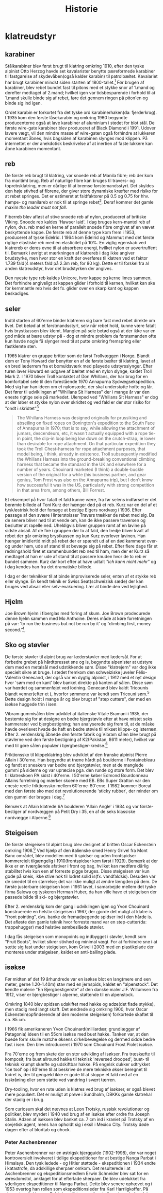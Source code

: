 #+TITLE: Historie


* klatreudstyr
** karabiner
Stålkarabiner blev først brugt til klatring omkring 1910, efter den tyske alpinist Otto Herzog havde set kavalarister benytte pæreformede karabiner til fastgørelse af skydevåben(også kalder karabin) til patrolbæltet.
Kavalariet har brugt karabiner mindst siden starten af 1800-tallet.[fn:20]
Før brugen af karabiner, blev rebet bundet fast til pitons med et stykke snor af 1.mand og derefter medtaget af 2.mand; hvilket igen var tidsbesparende i forhold til at 1.mand skulle binde sig af rebet, føre det gennem ringen på piton'en og binde sig ind igen.

Ordet karabin er forkortet fra det tyske ord karabinerhaken(da: fjerderkrog).
I 1935 kom den første låsekarabin og omkring 1960 begyndte producenterne også at lave karabiner af aluminium i stedet for blot stål.
De første wire-gate karabiner blev produceret af Black Diamond i 1991. Udover lavere vægt, vil den mindre masse af wire-gaten også forhindre at lukkeren momentant åbnes, hvis bagsiden af karabinen slynges mod klippen. På internettet er der anekdotisk beskrivelse af at inertien af faste lukkere kan åbne karabinen momentant.

#+name: bonaiti_karabin
#+caption: Italiensk Bonaitikarabin af aluminium. Omkring 1970.
#+ATTR_ORG: :width 100
[[file:img/bonaiti_karabin.jpg]]
** reb
De første reb brugt til klatring, var snoede reb af Manila fibre; reb der kom fra maritimt brug.
Reb af naturlige fibre kan bruges til travers- og toprebsklatring, men er dårlige til at bremse førstemandsstyrt. Det skyldes den høje stivhed af fibrene, der giver store dynamiske kræfter med risiko for at rebet springes. Det er estimeret at faldfaktorer på 0.5 og 0.75 for hhv. hampe- og manilareb er nok til at springe rebet[fn:1].
Deraf kommer det gamle maxim
/the leader must not fall/.

Fiberreb blev afløst af stive snoede reb af nylon, produceret af britiske Viking. Snoede reb kaldes 'Hawser laid'.
I dag bruges kern-mantel reb af nylon, dvs. reb med en kerne af parallelt snoede fibre omgivet af en vævet beskyttende kappe. De første reb af denne type kom frem i 1953, produceret af tyske Edelrid. I 1964 kom Edelrid og Mammut med det første rigtige elastiske reb med en elasticitet på 10%.
En vigtig egenskab ved klatrereb er deres evne til at absorbere energi, hvilket nylon er uovertruffent til.
Bemærk i øvrigt at mærkningen af klatrereb i dag ikke angiver brudstyrke, men hvor stor en kraft der overføres til klatren ved et faktor 1.739 fald(4 meters fald på 2.3m reb, for 80 kg). Dette er til forskel fra al anden klatreudstyr, hvor det brudstyrken der angives.

Den nyeste type reb kaldes Unicore, hvor kappe og kerne limes sammen. Det forhindre angiveligt at kappen glider i forhold til kernen, hvilket kan ske for kernmantle reb hvis det fx. glider over en skarp kant og kappen beskadiges.

#+name: hillary_mt_cook
#+caption: Edmond Hillary og Harry Ayres på toppen af New Zealands højeste bjerg Mt. Cook (3724 m), 1947. Med manilareb bundet om livet.
#+attr_org: :width 100
[[file:img/edmund_hillary_harry_ayres_mt_cook_1947.jpg]]

** seler
Indtil starten af 60'erne binder klatreren sig bare fast med rebet direkte om livet. Det betød at et førstmandsstyrt, selv når rebet hold, kunne være fatalt hvis brystkassen blev klemt. Manglen på sele betød også at der ikke var en god måde at bære udstyr på - dog et mindre problem da førstemanden ofte kun havde nogle få slynger med til at putte omkring fremspring eller fastklemte sten.

I 1965 klatrer en gruppe britter som de først Trollvæggen i Norge. Blandt dem er Tony Howard der benytter en af de første bælter til klatring, lavet af en bred læderrem fra et bomuldsværk med påsyede udstyrsslynger. Efter turen laver Howard en udgave af bæltet med en nylon slynge, kaldet Troll Mark 2.
I 1970 bliver Troll kontaktet af Don Whillans, der har brug for en komfortabel sele til den forestående 1970 Annapurna Sydvægsekspedition. Med sig har han ideen om et nylonsæde, der skal understøtte hofte og lår. Det fører til udviklingen af "Whillans Sit Harness" der i mange år var den eneste rigtige sele på markedet.
Ulemped ved "Whillans Sit Harness" er dog at der løber et stykke nylon over skridtet og ved fald er der stor risiko for "ondt i skridtet"[fn:7]

#+begin_quote

The Whillans Harness was designed originally for prussiking and abseiling on fixed ropes on Bonington's expedition to the South Face of Annapurna in 1970; that is to say, while allowing the attachment of jumars, descendeurs, etc, it wasn't actually equipped with a rope tie-in point, the clip-in loop being low down on the crutch-strap, ie lower than desirable for rope attachment. On that particular expedition they took the Troll Chest-harness for rope attachment purposes, that model being, I think, already in existence. Troll subsequently modified the Whillans Harness into the ground-breaking conventional climbing harness that became the standard in the UK and elsewhere for a number of years. Chouinard marketed (I think) a double-buckle version of the original for a while (his business partner, and gear genius, Tom Frost was also on the Annapurna trip), but I don't know how successful it was in the US, particularly with strong competition in that area from, among others, Bill Forrest.
#+end_quote

Et eksempel på hvor fatalt et fald kunne være, fra før selens indførsel er det berømte billede af Toni Kurz der hænger død på et reb. Kurz var en del af et tysk/østrisk hold der forsøge at bestige Eigers nordvæg i 1936. Efter passage af den svære Hinterstoisser Travers trækker de rebet med sig. Da de senere bliver nød til at vende om, kan de ikke passere traversen og beslutter at rapelle ned. Uheldigvis bliver gruppen ramt af en lavine på sidste absail. Af de fire i gruppen dør to af fald, den tredje bliver kvalt af rebet der går omkring brystkassen og kun Kurz overlever lavinen. Han hænger imidlertid midt på rebet der er spændt ud af en død kammerat over- og under ham, ude af stand til at bevæge sig på rebet.
Efter flere dage får et redningshold firet et sammenbundet reb ned til ham, men der er Kurz så medtaget at han er ude af stand til at passere knuden hvor de to reb er bundet sammen. Kurz dør kort efter at have udtalt /"Ich kann nicht mehr"/ og i dag kendes han fra det dramatiske billede.

#+name: toni_kurz
#+caption: Toni Kurz hænger fra et reb på nordsiden af Eiger
#+ATTR_HTML: width="100px"
#+ATTR_ORG: :width 100
[[file:img/toni_kurz.jpg]]

I dag er der teknikker til at binde improviserede seler, enten af et stykke reb eller slynge. En kendt teknik er Swiss Seat(schweizisk sæde) der kan bruges ved absail eller selv-evakuering.
Lær at binde den ved lejlighed.

#+name: climber 1969
#+caption: En klatre med stive støvler, reb om livet og pitonhammer på vej op, 1969.
#+attr_org: :width 100
[[file:img/climber_1969.jpg]]

** Hjelm
Joe Brown hjelm i fiberglas med foring af skum. Joe Brown prodecurede denne hjelm sammen med Mo Anthoine. Deres måde at køre forretningen på var:
'to run the business but not be run by it' og 'climbing first, money second.'[fn:10],

#+name: joe_brown_helmet_1969
#+caption: Joe Brown hjelm. Reklame 1969.
#+ATTR_ORG: :width 100
[[file:img/joe_brown_helmet_1969.jpg]]

** Sko og støvler
De første støvler til alpint brug var læderstøvler med lædersål. For at forbedre grebet på hårdtpresset sne og is, begyndte alpenister at udstyre dem med en metalsål med udstikkende søm. Disse "klatrejern" var dog ikke specielt sikre at bruge.
I stedet fremkom den schweiziske juveler Félix-Valentin Genecand, der også var en dygtig alpinist, i 1912 med et nyt design hvor 'søm med en kant' blev banket direkte på kanten af sålen. Disse søm var hærdet og sammenføjet ved lodning. Genecand blev kaldt Tricounis blandt venner(efter et ), hvorfor sømmene var kendt som Tricouni søm.[fn:17]
Dette design holdt i mange år og blev brugt af "step cutters", der med en isøkse huggede trin i isen.

#+name: boot_nails
#+caption: Søm til støvler, 1949 katalog.
#+ATTR_ORG: :width 100
[[file:img/boot_nails.jpg]]

#+name: boot_with_nails
#+caption: Sømbeslåede støvler.
#+ATTR_ORG: :width 100
[[file:img/boot_with_nails.jpg]]

Vibram gummisålen blev udviklet af italienske Vitale Bramani i 1935, der bestemte sig for at designe en bedre bjergstøvle efter at have mistet seks kammerater ved bjergbestigning; han analyserede sig frem til, at de måske havde overlevet hvade de haft en bedre støvle til mikset klippe- og isterræn.
Efter 2. verdenskrig åbnede den første fabrik og Vibram sålen blev brugt på støvlerne ved den første bestigning af K2(Pakistan, 8611 meter), hvilket var med til gøre sålen populær i bjergbestiger-kredse.[fn:18]

Friktionssko til klippeklatring blev udviklet af den franske alpinist Pierre Allain i 30'erne. Han begyndte at træne hårdt på boulderne i Fontainebleau og fandt at sneakers var bedre end bjergstøvler, men at de manglede gummi på siderne og var upræcise pga. den runde og store form. Det blev til klatreskoen PA sidst i 40'erne. I 50'erne køber Edmond Bourdonneau Allains forretning og mærker skoene med EB.
EBs Super Gratton var den eneste reelle friktionssko mellem 60'erne-80'erne. I 1982 kommer Boreal med den første sko med det revolutionerende 'sticky rubber', der minder om den gummi der bruges i dag.[fn:19]

Bemærk at Allain klatrede 6A boulderen 'Allain Angle' i 1934 og var første-bestiger af nordvæggen på Petit Dry i 35, en af de seks klassiske nordvægge i Alperne.[fn:21]




#+name: pierre_allain_fontainebleau_1938
#+caption: Pierre Allain i Fontainebleau, 1938
#+ATTR_ORG: :width 100
[[file:img/pierre_allain_fontainebleau_1938.jpg]]

** Steigeisen
De første steigeisen til alpint brug blev designet af britten Oscar Eckenstein omkring 1908.[fn:13] Ved hjælp af den italienske smed Henry Grivel fra Mont Banc området, blev modellen med ti spidser og uden frontspidser kommercielt tilgængelig i 1910(frontspidser kom først i 1929). Bemærk at der ikke er en tværgående afstiver i front og bag, hvilket kan medføre dårlig stabilitet hvis kun een af forreste pigge bruges. Disse steigeisen var kun gode på sneis, ikke stive nok til lodret solid is(fx. vandfaldsis). Desuden var de smedet til en størrelse; det var ikke muligt at ændre længden på dem. De første justerbare steigeisen kom i 1961 lavet, i samarbejde mellem det tyske firma Salewa og tyskeren Herman Huber, da han ville have et steigeisen der passede både til ski- og bjergstøvler.

Efter 2. verdenskrig kom der gang i udviklingen igen og Yvon Chouinard konstruerede en helstiv steigeisen i 1967, der gjorde det muligt at klatre is "front pointing", dvs. banke de fremadpegende spidser ind i den hårde is.
Det afløste den gamle teknik hvor forreste mand var en step-cutter(da: trappehugger) med helstive sømbeslåede støvler.

I dag fås steigeisen som monopoints og indbygget i støvler, kendt som "Fruit Boots", hvilket sikrer stivhed og minimal vægt. For at forhindre sne i at sætte sig fast under steigeisen, kom Grivel i 2003 med en plastikplade der monteres under steigeisen, kaldet en anti-balling plade.

#+name: fig: grivel 12point steigeisen
#+caption: Grivel 12 takket steigeisen
#+ATTR_ORG: :width 100
[[file:img/grivel_12point_steigeisen.jpg]]


** isøkse
Før midten af det 19 århundrede var en isøkse blot en lang(mere end een meter, gerne 1.20-1.40m) stav med en jernspids, kaldet en "alpenstock".
Det kendte malerie "En Bjergbestigerste" af den danske maler J.F. Willumsen fra 1912, viser er bjergbestiger i alperne, støttende til en alpenstock.

Omkring 1840 blev spidsen udskiftet med hakke og adze(det flade stykke), men stadig med langt skaft.
Det ændrede sig omkring 1900, hvor Oscar Eckenstein(opfinderende af den moderne steigeisen) forkortede skaftet til ca. 85 cm.

I 1966 fik amerikaneren Yvon Chouinard(milliardær, grundlægger af Patagonia) ideen til en 55cm isøkse med buet hakke. Tanken var, at den buede form skulle matche øksens cirkelbevægelse og dermed sidde bedre fast i isen. Den blev introduceret i 1970 som Chouinard Frost Piolet isøkse.

Fra 70'erne og frem skete der en stor udvikling af isøkser. Fra træskæfte til komposit, fra buet allround hakke til teknisk 'reversed drooped', buet- til teknisk krumpt skæfte og udskiftbar hakke. På engelsk dukker udtrykket 'ice tool' op i 80'erne til at beskrive de mere tekniske økser beregnet til lodret is, der til gengæld ikke er gode til at stoppe et fald ned af en isskråning eller som støtte ved vandring i svært tærren.

Dry-tooling, hvor en rute uden is klatres ved brug af isøkser, er også blevet mere populært. Det er muligt at prøve i Sundholm, DBKKs gamle klatrehal der stadig er i brug.

Som curiosum skal det nævnes at Leon Trotsky, russisk revolutionær og politiker, blev myrdet i 1940 ved brug af en isøkse efter ordre fra Joseph Stalin. Adzen af isøksen blev banket ca. 7 cm ind i kraniet på Trotsky af en sovjetisk agent, mens han opholdt sig i eksil i Mexico City. Trotsky døde dagen efter af blodtab og chock.

#+name: fig:jf_willumsen_en_bjergbestigerste_1912
#+caption: J.F. Willumsen, En Bjergbestigerste, Olie på lærred, 1912
#+ATTR_ORG: :width 100
[[file:img/jf_willumsen_en_bjergbestigerste_1912.jpg]]

# #+name: fig: chouinard_ice_axe
# #+caption: Chouinard isøkse med buet hakke. Denne udgave er nok fra 1980'erne.
# #+ATTR_ORG: :width 100
# [[file:img/chouinard_ice_axe.JPG]]

#+name: leon_trotsky_1924
#+caption: Leon Trotsky, 1924
#+attr_org: :width 100
[[file:img/leon_trotsky_1924.jpg]]

*** Peter Aschenbrenner
Peter Aschenbrenner var en østrigsk bjergguide (1902-1998), der var noget kontroversielt involveret i tidlige ekspeditioner for at bestige Nanga Parbat i Himalaya. Den tysk ledede - og Hitler støttede - ekspeditionen i 1934 endte i katastrofe, da adskillige sherpaer omkom.
Det resulterede i at Aschenbrenner og ekspeditionsmedlem Erwin Schneider blev sat for en æresdomstol, anklaget for at efterlade sherpaer. De blev udelukket fra yderligere ekspeditioner til Nanga Parbat. Dette blev senere ophævet og i 1953 overtog han rollen som ekspeditionsleder fra Karl Harrligkoffer.
På denne tur gik Herman Buhl alene til toppen, for at sikre sig anderkendelse for den første bestigning. Så selvom ekspeditionen teknisk var en succes, var der efterfølgende megen bitterhed mellem nogle af medlemmerne.

Aschenbrenner efterlod sig også en meget mindre kontroversiel arv i form af en isøkse, han udviklede i de tidlige 1930'ere og fik firmaet Stubai til at fremstille.
Dette design var næsten universelt at finde i bjergene fra midten af ​​1930'erne og frem til 1960'erne. Her begyndte metallegeringer at vinde frem, hvilket afløste skæftet af træ og muliggjode nye designs.

#+name: aschenbrenner_schneider_nanga_parbat_expedition_1934
#+caption: Peter Aschenbrenner og Erwin Schneider forud for Nanga Parbat ekspeditionen i 1934
#+attr_org: :width 100
[[file:img/aschenbrenner_schneider_nanga_parbat_expedition_1934.jpg]]

#+name: aschenbrenner_ice_axe
#+caption: Isøkse efter Peter Aschenbrenner's design
#+attr_org: :width 100
[[file:img/aschenbrenner_ice_axe.jpg]]

#+name: climbing_gear_advert_robert_lawrie_1936
#+caption: Reklame for klatreudstyr i 1936, hvor Aschenbrenner's isøkse fremgår.
#+attr_org: :width 100
[[file:img/climbing_gear_advert_robert_lawrie_1936.jpg]]
*** Chouinard/Frost Piolet isøkse
Isøkse med det 'nye' design: kortere skaft(55cm) og buet hakke, der var med til at revolutionere isklatring. Designet af amerikanske Yvon Chouinard og Tom Frost, produceret i Italien af Camp og introduceret i 1970.
Skaftet kunne fås udført i forskellige træsorter: lamineret bambus, Ask, Hickory og Rexilon. Rexilon er her et 18-lags laminat af beech(faggio på italiensk.)
De fremhævede træskafters egenskaber som:
isolering, vibrationsdæmpende, og greb der forbedres ved brug. Brugen af træskæfter blev udfaset omkring 1979 til fordel for kompositmaterialer[fn:11].

Denne økse, med skæfte af Rexilon, kun takker yders på hakken og monteret med to nitter, er 1.generation fra 1970-1975. Tom Frost forlod firmaet i 75, og da hans navn er indgravet ved vi den er produceret før 1975. 2. generation havde takker både yderst og inderst på hakken og monteret med tre nitter. Fremstillet i perioden 1975-1979.

#+name: chouinard_ice_axe
#+caption: Forskellige Chouinard Frost Piolet isøkser. Skæftet er(fra venstre): Hickory, Ask, Rexilon, lamineret bambus. Bemærk 2.gen yderst th, med to gange takker og uden Frost ingraveringen.
#+attr_org: :width 100
[[file:img/chouinard-frost-ice-axe-hickory-ash-rexilon-bamboo.jpg]]

*** Stubai Hidden Peak isøkse
Hidden Peak er et andet navn for Gasherbrum i Himalaya og er et af flere navne fra Himalaya brugt af østriske Stubai, til navngivning af isudstyr.
Denne økse er fra 1970'erne, en tid hvor der var hundredevis af forskellige økser og hamre, der alle kappedes om et sted på markedet.
Skæftet er af tubular fiberglas. Fordelene ved et kompositskaft over træskaft er:
lettere, ikke vandabsorberende, højere styrke og i forhold til metal leder det kulde dårligere.
Selvom Stubai's isudstyr blev kendt for deres styrke og holdbarhed, var de aldrig rigtig stærke på den tekniske side, hvorfor denne model også kun var populær i en kortere periode.

#+name: stubai_hidden_peak_iceaxe
#+caption: Stubai isøkse med limegrøn fiberglasskaft, metalhoved med takket hakke og metalhylse(kappen der omslutter enden af skaftet).
#+attr_org: :width 100
[[file:img/stubai_hidden_peak_iceaxe.jpg]]

** isskruer
Først var der lange pitons til is. Når de skulle tages ud, var det nødvendigt at banke et stort krater i isen omkring piton'en. De var den første form for sikkerhed og kommercielt tilgængelig fra slutningen af 1950'erne, selvom de blev benyttet af alpinister siden 1920'erne.
Ispitons blev i 1960'erne udviklet til Warthogs(da: vortesvin), der blev banket ind men skruet ud med hakken på isøksen, takket været et spiralformet ribben. Warthog kendes i dag bedst Skotland, hvor de kan bruges til at sikre i frossent græs.[fn:14]

De første isskruer minder om en poptrækker og blev introduceret i starten af 1960'erne, hvor de erstattede is-pitons. De var ikke så stærke, men hvis de blev lavet tykkere blev de sværere at placere og ødelagde isen så holdekraften blev mindre.
Korkskruerne blev afløst af de første designs af tubulære isskruer omkring 1965.




Moderne isskruer sat i solid vandis kan holde omkring 18kN. Fangrykket ved et førstemandsstyrt ved sportsklatring er 2-4kN[fn:15]

#+name: ice_screw_development_1924_2000
#+caption: Udvikling af issikringer i perioden 1920-2000. 1,2) ispitons; 3) Marwa korkskruer; 4) isskruer 70'design; 5) rørisskruer; 6) moderne isskrue.
#+ATTR_ORG: :width 100
[[file:img/ice_screw_development_1924_2000.jpg]]

#+name: ice_pitons_catalogue_1971
#+caption: Sikringsudstyr til is, skruer og pitons. 1971
#+ATTR_ORG: :width 100
[[file:img/ice_pitons_catalogue_1971.jpg]]


#+name: ice_climbing_gear_1968
#+caption: Ustyr til isklatring. Encyclopaedic of Mountaineering 1968.
#+ATTR_ORG: :width 100
[[file:img/ice_climbing_gear_1968.jpg]]

** Artificiel klatring
*** Fifi krog og Etrier(stige)
Da aid-klaring blev mere populært i 1950'erne, vandt fifikroge også frem som en hurtig måde til at forbinde en stige til øjet i en piton. Krog og stige bringes med videre, ved at hive i snoren forbundet til øjet i toppen af krogen.

Etier (da: stige) er en lille stige, oftest lavet af snor, hvor aluminiumstrinene bliver holdt fast af knuder.
Alternativt kan stigen bindes af et langt stykke slynge der lægges dobbelt, hvor trinene skiftesvis bindes i hver side med et overhåndsknob.


Etrier betyder en stige eller stigbøjle på fransk; et af de mange ord, som britiske bjergbestigere lånte fra udenlandske venner. Etrier blev brugt til kunstig eller hjælp til klatring, hvor du bankede en piton i en revne, klemte etrier ind i den og klatrede op. Hjælpeklatring var forbeholdt stigninger, der var for svære til at blive klatret gratis, men med moderne klatreteknikker og bedre udstyr er mange af disse stigninger klatret gratis, idet de overfører hjælpeklatring og tilhørende udstyr til historiebøgerne - næsten!

#+name: etrier_fifi
#+caption: Etrier og fifikroge
#+attr_org: :width 100
[[file:img/etrier_fifi.jpg]]
*** Pitons
Ordet Piton(da: slagbolt) kommer fra franks og kan løst oversættes som "søm". I dag forstås det i klatresammenhæng som en metalspids der drives ind i en revne i klippen. Pitons kommer i alle former og størrelser og har eksisteret længe.
Lokale smede lavede de første udgaver til bjergbestigning i slutningen af ​​1800-tallet. Da karabiner endnu ikke var taget i brug, blev rebet enten hængt over dem eller trådet gennem en fastgjort rebsløjfe(senere en metalring).
En smed ved navn Hans Fiechtl fra Tyrol-området i Østrig (han kunne også have været en bjergguide) var en af ​​de første til at producere en piton med et integreret øje omkring 1910, samstemmende med ankomsten af ​​karabiner der blev udviklet omkring samme tid.

De første pitons der blev brugt i europa var af kulstofstål med lavt kulindhold. Det gør stålet blødt og duktilt, hvorfor piton'en deformerede til formen af crack'et når den blev slået ind. Det virkede fint til de irregulære revner der findes i den relativt bløde sydeupæiske kalksten(Tyskland, Italien, Østrig, etc.).
Bløde pitons er svære at få ud igen, så mange blev efterladt og blev siden til faste ankrepunkter.
Pitons blev især brugt af tyske alpenister og gjorde det muligt at klatre aid, ved brug pendulsving og stiger til at passere passager uden gode greb.

I Yosemity, hvor klippen er hård granit, virker bløde pitons ikke godt. De var ikke holdbare nok til at blive sat og fjernet mange gange, og det var mod etikken at lade pitons blive siddende.
I 1947 var amerikanske John Salathé den første til at lave pitons af hærdet chromstål(chrom-molybdenum, samme ståltype blev benyttet til Ford akser).
Senere, i 1957, begyndte Yvon Chouinard også at fremstille hærdede pitons og sælge dem i Yosemity. Omkring 1970 bemærker Chouinard at brugen at Pitons giver skade på crags'ne og udvikler Hexantrics(Hexe). Det på trods af at 70% af indkomsten i hans udstyrsfirma kom fra salg af pitons.

Pitons findes i en række udformninger, heriblandt
+ Knivsblad
  Tynde lige pitons, til brug i tynde, dybe sprækker
+ Lost arrow
  Flade, tilspidsede pitons der bruges i små- til mellemstore crags. Det oprindelige design fra Salathé og navngivet efter en klippeformation i Yosemity.
+ Vinkel
  En piton lavet af en stålplade bøjet i form af et "U", "V" eller "Z". Kan bruges ved større crags, hvor stålet deformerer elastisk når piton'en bankes ind.

Pitons bliver islået med en klippehammer og rykket ud med samme.[fn:16]

#+name: piton hammer
#+caption: Piton hammer med bælte og holder.
#+attr_org: :width 100
[[file:img/piton_hammer.jpg]]

De meget lange pitons er til is. Når de skulle tages ud, var det nødvendigt at banke et stort krater i isen omkring piton'en.
De var den første form for sikkerhed og kommercielt tilgængelig fra slutningen af 1950'erne.

#+name: piton_design_1967
#+caption: Design af pitons, 1967
#+attr_org: :width 100
[[file:img/piton_design_1967.jpg]]

** flytbare sikringer
*** Hex
Hexe er sekskantede aluminiumsklodser der bruges som en klemsten. Introduktionen af Hexe var med til at revolutionere friklatringen.
Amerikanske Tom Frost viste Chouinard et design af hexe i 1971, kaldet Hexcentric der er en offset udgave af en hexagon.
Det gjorde hexagon-designet overflødigt og Chouinard fik patent på Hexcentric i 1976, hvorefter de blev produceret af hans firma Chouinard Equipment Ltd. indtil 1989, hvor firmaet gik konkurs og resterne opkøbt af tidligere medarbejdere og genetableret under navnet Black Diamond.

Chouinards Hexentric var revolutionerende da siderne var usymmetriske, hvilket gjorde dem langt mere alsidige end en normal sekskant, og gav brugeren mindst 4 forskellige mulige placeringer af forskellig størrelse(en normal haxagon/sekskant har kun 3 placeringer).

Selvom hexe er blevet fortrængt af friends ved traditionel klatring på eget udstyr, foretrækker nogle alpinister stadig hexe ved store størrelser da de vejer mindre og er billigere.
I dag er Wild Countrys Rockcentric de mest populære hexe, hvor designet fra 70'erne er opdateret med en buet side der gør det nemmere at placere dem i irregulære cracks og større camming rækkevidde..

Den største hex vist her er hjemmelavet. Det er et stykke udboret hexagonalt aluminiumsprofil.

De små hexe lavet af messing er fra starten af 1970'erne. Messing er dog blødt og dette design var ikke længe på markedet.
#+name: clog messing hex
#+caption: Messing hexe fra Clog.
#+attr_org: :width 100
[[file:img/clog_brass_hex_wire.JPG]]


#+name: troll hexagon
#+caption: Troll hexagon(ie. ikke offset) placeret under en møtrik.
#+attr_org: :width 100
[[file:img/troll_hexagon_insitu.JPG]]

*** Kiler (eng: nuts)
Brittiske klatrere var de første til at bruge kiler i 1950'erne. Inspireret af fastklemte sten, der kan bruges som sikring ved at sætte en slynge rundt om den, begyndte de at bruge store møtrikker fundet ved jernbanen som kunstige klemsten. Den første kommercielle kile(En Acorn) kom i 1961, lavet af en smed i Sheffield.[fn:3]

I 1966 besøgte yosemity klatreren Royal Robbins England, hvor han blev introduceret til kiler og bragte dem med tilbage. Men først i begyndelsen af 1970'erne vinder kilerne indpas, efter at ruten "Regular Northwest Face" på Half Dome blev friklatret uden brug af pitons 1973(grad 5.11d / 7a). Klatrerne skrev derefter artiklen "Climbing Half-Dome the Hard Way (hammerless)" i National Geographic i 1974.[fn:4]

Samtidig havde en af klatrene, Doug Robinson, skrevet et essay "The Whole Natural Art of Protection" i Chouinard's udstyrskatalog, den tids stærkeste proponent for "clean climbing[fn:5]"
Det markerede starten på friklatring i Yosemity og indledte et årti med mange nye innovationer inden for klatreudstyr.

#+name: nuts_natgeo
#+caption: Figur der viser bruges af kiler. Fra artiklen "Climbing Half Dome the Hard Way" bragt i National Geographic 1974
#+attr_org: :width 100
[[file:img/nuts_natgeo_1974.png]]

#+name: nuts_insitu
#+caption: Tegning af møtrikker(eng: nuts) som klemsten
#+attr_org: :width 100
[[file:img/nut_insitu_sketch.jpg]]

#+name: natural chockstone
#+caption: Brug af småsten som kundstige klemsten.
#+attr_org: :width 100
[[file:img/chockstone_nuts_sketch.jpg]]

*** Acorns
Den første kommercielle kile fra 1961. Lavet af smeden John Brailsford fra Sheffield[fn:9].

#+name: acorn_sketch
#+caption: Sketch af Acorn, den første kommercielle kiletype fra 1961
#+attr_org: :width 100
[[file:img/acorn_sketch.jpg]]

*** Cams
det var den amerikanske klatrer, Ray Jardine, der perfektionerede ideen og opfandt / skabte 'venen' i 1978. Historien fortæller, at mens han og hans klatrepartner eksperimenterede med prototype-camming-enheder i Amerikas Yosemite Valley, dukkede andre klatrere op til en chat . Da Jardine ikke ville give spillet væk, når de sorterede deres udstyr, spurgte han sin kammerat, om han havde taget sine 'venner' sammen med ham - navnet sidder fast.
Selvom det oprindeligt blev patenteret i Amerika, var det det britiske selskab, Wild Country, der begyndte at producere 'Friends' tilbage i 1977/78, oprindeligt med den solide stængelversion og senere med typen Flexible og Helium - vi får at vide, at der er en ny på vej i 2016 ..
Selvom 'Venner' er blevet det generiske udtryk for alle camming-enheder, er der masser af andre versioner rundt; Black Diamond Camalot er en af de mere populære.

https://www.rei.com/learn/expert-advice/active-rock-climbing-protection.html

U-stammer eller enkelt stamme.

#+name: friend testing
#+caption: Opfinderen af Friends, Jay Jardine, tester dem. Forsiden af Mountain Magazine, 1977.
#+attr_org: :width 100
[[file:img/jay_jardine_friend_testing_1977.jpg]]

*** Producenter
- Peck
  Britiske Trevor Peck producerede sine første Crackers i starten af 1960'erne.
- Troll
  Britiske Troll producerede Wedges med snor eller slynge omkring 1965.
- Campbell
  Gaylord. K. Campbell producerede kiler kaldet Wedgefast.
- M.O.A.C.
  Oprettet af Sheffield smeden, John Brailsford, M.O.A.C. var en af de allerførste specialdesignede møtrikker til bjergbestigning, (den første er Acorn - også opfundet af Brailsford.) Chockstones og bearbejdede nødder var normen indtil det tidspunkt, da MOAC's første dukkede op i 1962. Den første batch blev støbt i Manchester og afsluttet af Peter Gentil. På det tidspunkt ejede en fyr ved navn Ellis Brigham en kæde af udendørs butikker i Storbritannien, som havde en importafdeling kaldet Mountain Activities, og de to første bogstaver i hvert ord blev brugt til at skabe navnet på denne nye møtrik - MOAC - som Brigham havde bakkede den første produktionskørsel som et økonomisk gamble
- Clog
  Denny Moorehouse og Shirley Smith oprettede Clogwyn Climbing Gear - CLOG - i den gamle biograf i Deiniolen, Nord Wales, i 1966. Disse var blomsterkraftens dage og afslappede livsstil med en stigning nu, arbejde senere, etik, så produktionsniveauer blev talt i dusinvis snarere end tusinder.

#+name: clog_troll_chockstones_1971
#+caption: Katalog over klemsten, 1971
#+attr_org: :width 100
[[file:img/clog_troll_chockstones_1971.jpg]]

#+name: troll_wedge_insitu
#+caption: Tegning af Troll wedge in situ, omkring 1965.
#+attr_org: :width 100
[[file:img/troll_wedge_insitu_sketch.jpg]]
** Bremser
*** figure 8 og sticht plade
Stitch-pladen(da: kaldet grisetryne), en forløber for den moderne ATC, brugt ved sikring med de ny-fremkomne kernmantle reb. Reb af manila er for stive til brug ved sticht-pladen. Sticht blev introduceret sidst i 60'erne af vesttyske Salewa, designet af den tyske klatrer Franz Sticht. Fjederen skal forhindre at bremsen jammes mod karabinen ved sikring.
Tidligere var sikringsteknikken at føre rebet enten om hoften eller skulderen og så bruge den friktion der skabes mellem reb og tøj(eller hud) til at stoppe faldet[fn:8].

Fjederen skal forhindre at pladen presses helt ned mod karabinen og dermed jammer rebet og snoren forhindre at pladen vandrer op af rebet.
Ved lange absails bliver stitch'en meget varm og i stedet benyttedes et stort stykke alumium i form af et 8-tal. Den øgede masse gør det muligt at dissipere varmen bedre.

#+name: hoftebelay_skitse
#+caption: skitse der viser hofte- og skuldersikringsteknik
#+attr_org: :width 100
[[file:img/belay_waist.jpg]]

#+name: hoftebelay_marine
#+caption: Kropssikring blev overflødigt da Sticht pladen kom. Fra håndbog for klatreinstruktører i Marinen.
#+attr_org: :width 100
[[file:img/belay_waist_marine.jpg]]

*** grigri
I 1991 lancerede det franske firma Petzl deres Grigri, den første assisterende bremse. Den blev afløst af Grigri2 i 2011 og er i dag den mest populære bremse. En grigri bruges i dag også til selvsikring(eng: lead rope solo) og klatring på reb.
Navnet grigri kommer af det afrikanske ord Gris-gris, en Voodoo amulet brugt i vestafrika. En Gris-gris skærmer sin bærer fra ondskab og bringer lykke.[fn:6]

#+name: rebsolo_banana
#+caption: rebsolo ved brug af Grigri på BaNanna Park
#+attr_org: :width 100
[[file:img/rebsolo_banana.jpg]]

** Brands
*** Cassin
Italiensk firma, hvis grundlægger er den italienske alpinist Ricardo Cassin.

Giusto Gervasutti, Walter Bonatti, Emilio Comici og Ricardo Cassin er blot nogle få af det glitrende udvalg af italienske alpinister, der dansede over de høje bjerge i Alperne i midten af det 20'ende århundrede.
Ligesom mange berømte bjergbestigere fra hele verden, begyndte også Cassin begyndte at producere bjergbestigningsudstyr i sin hjemby Lecco i 1947.
De første af hans Cassin karabiner dukkede op i 1950, og selvom en franskmand ved navn Pierre Alain havde lavet karabiner i aluminiumslegering tilbage i 1939, var de fleste af 1950'ernes versioner stadig lavet af stål som de tidlige Cassin-versioner.

*** Bonaiti/Kong
Bonaiti skiftede i 1977 navn til Kong, efter at brugt navnet Bonaiti i 140+ år. Der er ingen forbindelse til den populære italienske apinist Walter Bonatti.
*** DMM
DMM (Denny Moorhouse Mountaineering), grundlagt i 1980 af Denny Moorhouse der også var med til at starte Clog equipment i 1966.
*** Charlet Moser
Producent af isøker og steigeisen.
Franskmanden, J Charlet, begyndte at lave isøkser i Chamonix i skyggen af Mont Blanc omkring 1880. Senere fusioneret med andet firma, hvorved navnet blev Charlet Moser[fn:12].
Opkøbt af Petzl i 2000, der overtog produktionen af isudstyr.
*** Petzl
Fransk producent af klatreudstyr. Grundlæggeren Fernand Petzl(f. 1912) var caver(da: huleforsker) og det var eksperimenter med vertikale sikkerhed og ascenders der førte til grundlæggelsen i 1975.
*** Grivel
Italiensk producent af isudstyr. Grundlagt i 1818 i den lille by Courmayeur, tæt på Mont Blanc.
Smeden Henry Grivel lavede, på baggrund af Eckenstreins tegninger, de første steigeisen i 1910.
*** Stubai, Østrig
I 1897 gik en gruppe smede, fra byen Fulpmes i Stubai-regionen i Østrig, sammen og dannede et lille kooperativ til fremstilling af landbrugsredskaber og træredskaber. Det varede ikke længe, før de så et marked for bjergbestigningsudstyr.
Stubai-firmaet er - som det blev kendt - fortsat med at producere innovative genstande af bjergbestigningsudstyr lige siden og er stadig i drift 120 år senere. Mange af Stubais innovationer er kommet fra Mountain Guides og førende alpinister, et klassisk eksempel er Stubai Aschenbrenner-isøksen, der blev skabt af Mountain Guide, Peter Aschenbrenner, produceret og markedsført af Stubai og brugt over hele verden i 1940/50 / 60'erne.
*** andre

Pitons blev bl.a. fabrikeret af
- ASMU, fork. af August Schuster fra Munchen. Grundlagt i 1914 og blev en førende leverandører af udstyr på det tidspunkt. Bla. skibindinger, telt, tøj, steigeisen, isøkser, pitons og karabiner
  ASMU navnet forsvandt i 1960'erne, men brandet lever videre under navnet Sporthaus Schuster.

- Ricardo Cassin, Italien
- Charlet Moser, Chamonix, Frankrig.
- Salewa, Tyskland
  Salewa startede som producent af lædervarer. Navnet kommer af 'Sattler und leder Waren' (da: Sadler og lædervarer)

** Videoer
I 1994 var Lynn Hill var den første til at friklatre El Capitans's The Nose. En bedrift flere klatrer tidligere havde dømt umulig. Se en video af [[https://youtu.be/yS63AdRSnl8][Lynn Hill øve sig på nogle af sekvenserne]]

[[https://senderfilms.com/productions/details/809/Valley-Uprising][Valley Uprising]] viser udviklingen af friklatringen i Yosemity gennem tre generationer, startende med Royal Robbins 5-dages bestigning af "Direct NW" ruten på Half Dome.

[[https://youtu.be/cXRTfGLwgww][Dokumentar]] der viser hvordan Grivel lavede steigeisen i 1956.


* footnotes

[fn:21]
[[https://bleau.info/rempart/2114.html][L'Angle Allain, 6A]]
https://en.wikipedia.org/wiki/Great_north_faces_of_the_Alps

[fn:20]
Alpine Journal, Volume 74, Number 318 (year 1969).
Under 'Equipment' sectionen, p. 6. Originalt af Toni Hiebeler, her bragt i oversættelse.
The evolution of the karabiner in Alpine history. From the simple 'belt hook' to the aluminium 'snap link'
https://www.alpinejournal.org.uk/Contents/Contents_1969_files/AJ%201969%20315-340%20Equipment.pdf

[fn:19]
[[https://ukbouldering.com/board/index.php?topic=6257.0][UKclimbing: History of the climbing shoe]]
https://web.archive.org/web/20200909051826/http://www128.pair.com/r3d4k7/Bouldering_History2.0.html
https://en.wikipedia.org/wiki/Climbing_shoe#History
http://www.smhc.co.uk/objects_item.asp?item_id=32364

[fn:18]
[[https://web.archive.org/web/20080424011859/http://web.mit.edu/invent/iow/bramani.html][Vitale Bramani, inventer of Vibram]]
https://vintageexpeditions.wordpress.com/2019/01/14/the-original-vibram-sole/

[fn:17]
[[http://www.smhc.co.uk/objects_item.asp?item_id=32421][Boot nails and shoe studs]]

[fn:16]
https://www.climbing.com/skills/pitoncraft-101/

[fn:15]
[[http://www.alpenverein.de/chameleon/outbox/public/10131/p_sic_14639.pdf][Test af isskruers holdestyrke]]
[[https://beverlymountainguides.com/wp-content/uploads/2016/02/Ice-Climbing-Anchor-Strength_-An-In-Depth-Analysis.pdf][Test af genboret isskruers styrke og abalakov anker]] ([[file:litteratur/Ice-Climbing-Anchor-Strength_-An-In-Depth-Analysis.pdf][local kopi]])
[[https://www.petzl.com/US/en/Sport/Forces-at-work-in-a-real-fall][Petzl: Forces at work in a real fall]]

[fn:14]
http://www.alpinist.com/doc/ALP47/27-tool-user-wart-hog
http://www.smhc.co.uk/objects_item.asp?item_id=31930

Alpine Journal, Volume 74, Number 318 (year 1969).
Under 'Equipment' sectionen, p. 324, *Ice-pitons*.
https://www.alpinejournal.org.uk/Contents/Contents_1969_files/AJ%201969%20315-340%20Equipment.pdf
"Ice-pitons were first employed in the Alps in 1924 by Fritz Rigele and Willi Welzenbach on the North-west face of the Grosses Wiesbachhorn."

[fn:13]
[[http://www.alpinist.com/doc/web12f/wfeature-eckenstein][Oscar Eckenstein's article "Über Steigeisentechnik"]]
which appeared in the Austrian Alpine Club's (OEAV) bi-monthly newsletter on June 20, 1908.

[fn:12]
https://elpioletdemadera.blogspot.com/2012/02/quien-es-quien-j-charlet-y-g-moser.html

[fn:11]
[[http://www.smhc.co.uk/objects_item.asp?item_id=31980][Første eksemple på økse kun i stål, start 60]]. Lavet efter uheld i 59, hvor flere personer dør da træskaftet på isøksen der bruges til sikring knækker.
[[https://americanalpineclub.org/library-blog/2018/3/27/the-ice-axe][Billeder af tidlig alpinisme, mv.]]
https://forums.redpointuniversity.com/topic/248/chouinard-ice-axe-history-identification-1969-1989
https://coldthistle.blogspot.com/2013/08/the-classic-piolet.html

[fn:10]
http://www.smhc.co.uk/objects_item.asp?item_id=32156

[fn:9]
http://www.smhc.co.uk/objects_item.asp?item_id=32098

[fn:8]
http://www.supertopo.com/climbers-forum/1994101/The-Origin-and-History-of-Belay-Devices
http://www.smhc.co.uk/objects_item.asp?item_id=32609

[fn:7]
[[file:litteratur/harness_development.pdf][Tony Howard, The origins of the Climbing Sit Harness]]

[fn:6]
https://www.petzl.com/US/en/Sport/News/2015-7-22/The-GRIGRI-belay-device--a-concept-that-forever-changed-climbing
https://rockclimbing.com/cgi-bin/forum/gforum.cgi?post=1192036#1192036

[fn:5]
https://climbaz.com/chouinard72/chouinard.html

[fn:4]
[[file:litteratur/National-Geographic-1974-from-AAC.pdf][National Geographic Magazine, Vol. 145, No. 6, pp. 782-791, June 1974, Climbing Half Dome the Hard Way, Galen Rowel]]

[fn:3]
https://www.climbing.com/people/the-nut-chronicles/

[fn:1]
[[file:litteratur/smith1998_equip_reduced_risk.pdf][Smith, R. A.The development of equipment to reducerisk in rock climbing.Sports Eng., 1998,1, 27–39.]]

[fn:2]
http://www.paci.com.au/knots.php
http://asiteaboutnothing.net/cr_most-useful-knots.html

[fn:1]
http://winterclimb.com/articles/item/61-climbing-mountaineering-dictionary

General historisk information med billeder
https://web.archive.org/web/20200908200216/https://www.johngill.net/
